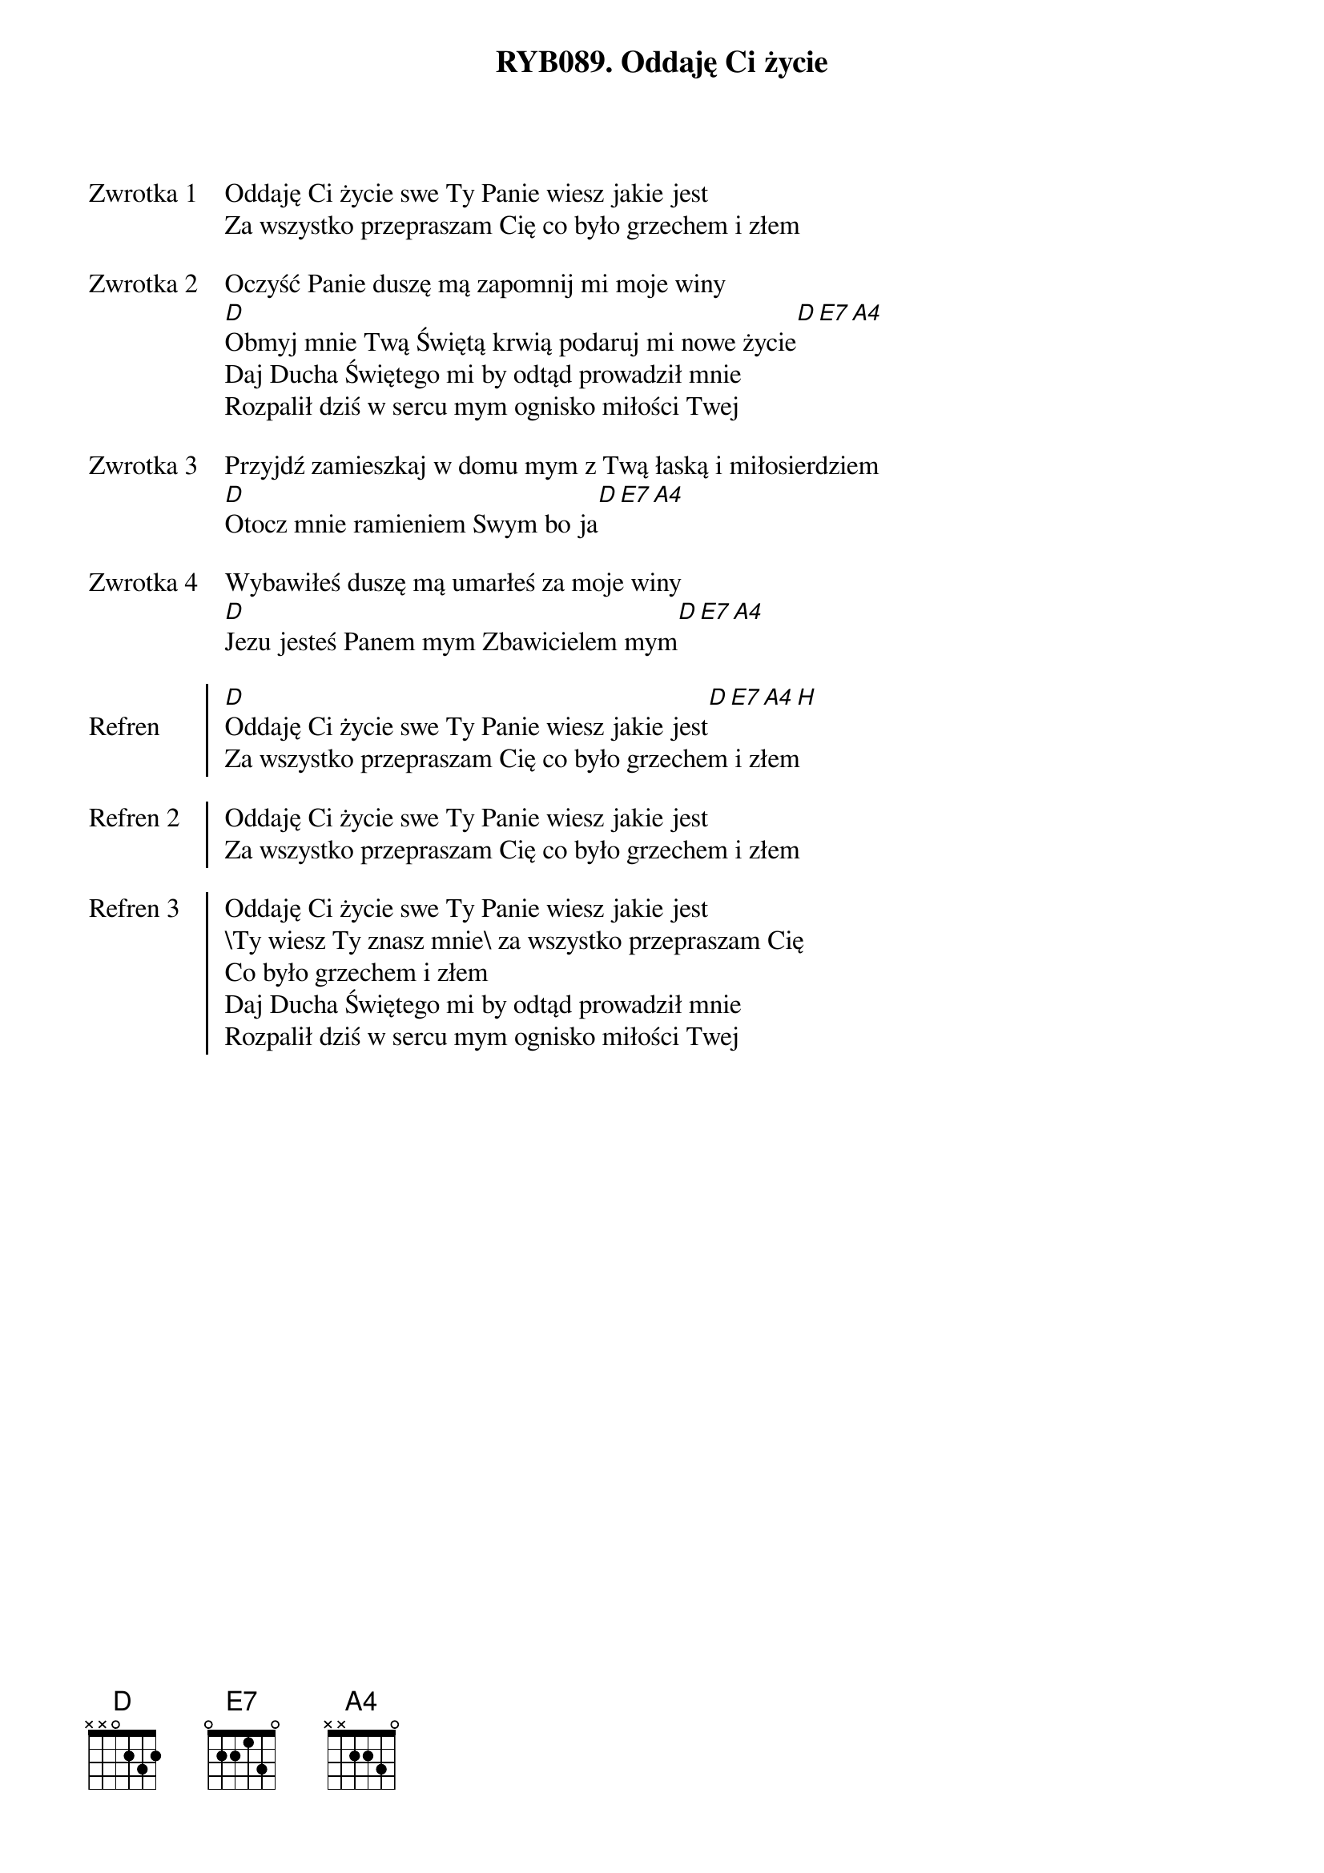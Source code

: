 ﻿{title: RYB089. Oddaję Ci życie}
{artist: Autor nieznany}

{start_of_verse: Zwrotka 1}
Oddaję Ci życie swe Ty Panie wiesz jakie jest
Za wszystko przepraszam Cię co było grzechem i złem
{end_of_verse: Zwrotka 1}

{start_of_verse: Zwrotka 2}
Oczyść Panie duszę mą zapomnij mi moje winy
[D]Obmyj mnie Twą Świętą krwią podaruj mi nowe życie[D][E7][A4]
Daj Ducha Świętego mi by odtąd prowadził mnie
Rozpalił dziś w sercu mym ognisko miłości Twej
{end_of_verse: Zwrotka 2}

{start_of_verse: Zwrotka 3}
Przyjdź zamieszkaj w domu mym z Twą łaską i miłosierdziem
[D]Otocz mnie ramieniem Swym bo ja[D][E7][A4]
{end_of_verse: Zwrotka 3}

{start_of_verse: Zwrotka 4}
Wybawiłeś duszę mą umarłeś za moje winy
[D]Jezu jesteś Panem mym Zbawicielem mym[D][E7][A4]
{end_of_verse: Zwrotka 4}

{start_of_chorus: Refren}
[D]Oddaję Ci życie swe Ty Panie wiesz jakie jest[D][E7][A4][H]
Za wszystko przepraszam Cię co było grzechem i złem
{end_of_chorus: Refren}

{start_of_chorus: Refren 2}
Oddaję Ci życie swe Ty Panie wiesz jakie jest
Za wszystko przepraszam Cię co było grzechem i złem
{end_of_chorus: Refren 2}

{start_of_chorus: Refren 3}
Oddaję Ci życie swe Ty Panie wiesz jakie jest
\Ty wiesz Ty znasz mnie\ za wszystko przepraszam Cię
Co było grzechem i złem
Daj Ducha Świętego mi by odtąd prowadził mnie
Rozpalił dziś w sercu mym ognisko miłości Twej
{end_of_chorus: Refren 3}
